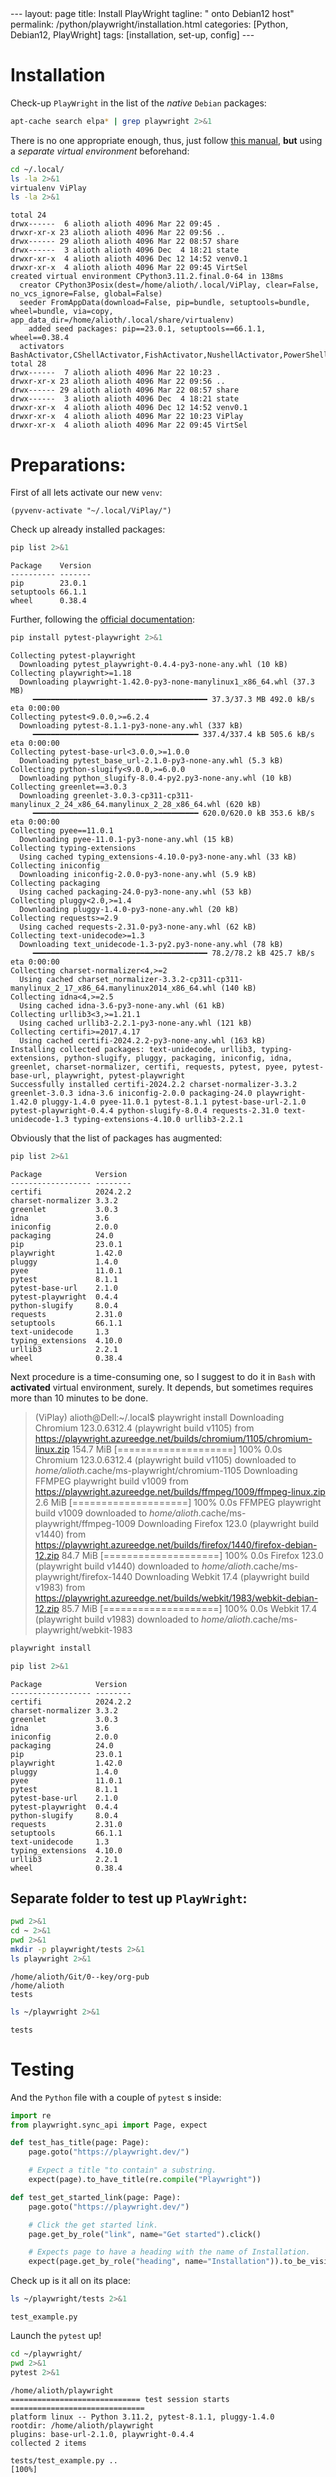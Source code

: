 #+BEGIN_EXPORT html
---
layout: page
title: Install PlayWright
tagline: " onto Debian12 host"
permalink: /python/playwright/installation.html
categories: [Python, Debian12, PlayWright]
tags: [installation, set-up, config]
---
#+END_EXPORT

#+STARTUP: showall indent
#+OPTIONS: tags:nil num:nil \n:nil @:t ::t |:t ^:{} _:{} *:t
#+OPTIONS: eval:no-export
#+TOC: headlines 2


* Installation

Check-up =PlayWright= in the list of the /native/ =Debian= packages:

#+begin_src sh :results output :exports both
apt-cache search elpa* | grep playwright 2>&1
#+end_src

#+RESULTS:

There is no one appropriate enough, thus, just follow [[https://github.com/password123456/setup-selenium-with-chrome-driver-on-ubuntu_debian][this manual]],
*but* using a /separate virtual environment/ beforehand:

#+begin_src sh :results output :exports both
  cd ~/.local/
  ls -la 2>&1
  virtualenv ViPlay
  ls -la 2>&1
#+end_src

#+RESULTS:
#+begin_example
total 24
drwx------  6 alioth alioth 4096 Mar 22 09:45 .
drwxr-xr-x 23 alioth alioth 4096 Mar 22 09:56 ..
drwx------ 29 alioth alioth 4096 Mar 22 08:57 share
drwx------  3 alioth alioth 4096 Dec  4 18:21 state
drwxr-xr-x  4 alioth alioth 4096 Dec 12 14:52 venv0.1
drwxr-xr-x  4 alioth alioth 4096 Mar 22 09:45 VirtSel
created virtual environment CPython3.11.2.final.0-64 in 138ms
  creator CPython3Posix(dest=/home/alioth/.local/ViPlay, clear=False, no_vcs_ignore=False, global=False)
  seeder FromAppData(download=False, pip=bundle, setuptools=bundle, wheel=bundle, via=copy, app_data_dir=/home/alioth/.local/share/virtualenv)
    added seed packages: pip==23.0.1, setuptools==66.1.1, wheel==0.38.4
  activators BashActivator,CShellActivator,FishActivator,NushellActivator,PowerShellActivator,PythonActivator
total 28
drwx------  7 alioth alioth 4096 Mar 22 10:23 .
drwxr-xr-x 23 alioth alioth 4096 Mar 22 09:56 ..
drwx------ 29 alioth alioth 4096 Mar 22 08:57 share
drwx------  3 alioth alioth 4096 Dec  4 18:21 state
drwxr-xr-x  4 alioth alioth 4096 Dec 12 14:52 venv0.1
drwxr-xr-x  4 alioth alioth 4096 Mar 22 10:23 ViPlay
drwxr-xr-x  4 alioth alioth 4096 Mar 22 09:45 VirtSel
#+end_example

* Preparations:

First of all lets activate our new =venv=:

#+begin_src elisp
  (pyvenv-activate "~/.local/ViPlay/")
#+end_src

#+RESULTS:

Check up already installed packages:

#+begin_src sh :results output :exports both
pip list 2>&1
#+end_src

#+RESULTS:
: Package    Version
: ---------- -------
: pip        23.0.1
: setuptools 66.1.1
: wheel      0.38.4

Further, following the [[https://playwright.dev/python/docs/intro][official documentation]]:

#+begin_src sh :results output :exports both
pip install pytest-playwright 2>&1
#+end_src

#+RESULTS:
#+begin_example
Collecting pytest-playwright
  Downloading pytest_playwright-0.4.4-py3-none-any.whl (10 kB)
Collecting playwright>=1.18
  Downloading playwright-1.42.0-py3-none-manylinux1_x86_64.whl (37.3 MB)
     ━━━━━━━━━━━━━━━━━━━━━━━━━━━━━━━━━━━━━━━ 37.3/37.3 MB 492.0 kB/s eta 0:00:00
Collecting pytest<9.0.0,>=6.2.4
  Downloading pytest-8.1.1-py3-none-any.whl (337 kB)
     ━━━━━━━━━━━━━━━━━━━━━━━━━━━━━━━━━━━━━ 337.4/337.4 kB 505.6 kB/s eta 0:00:00
Collecting pytest-base-url<3.0.0,>=1.0.0
  Downloading pytest_base_url-2.1.0-py3-none-any.whl (5.3 kB)
Collecting python-slugify<9.0.0,>=6.0.0
  Downloading python_slugify-8.0.4-py2.py3-none-any.whl (10 kB)
Collecting greenlet==3.0.3
  Downloading greenlet-3.0.3-cp311-cp311-manylinux_2_24_x86_64.manylinux_2_28_x86_64.whl (620 kB)
     ━━━━━━━━━━━━━━━━━━━━━━━━━━━━━━━━━━━━━ 620.0/620.0 kB 353.6 kB/s eta 0:00:00
Collecting pyee==11.0.1
  Downloading pyee-11.0.1-py3-none-any.whl (15 kB)
Collecting typing-extensions
  Using cached typing_extensions-4.10.0-py3-none-any.whl (33 kB)
Collecting iniconfig
  Downloading iniconfig-2.0.0-py3-none-any.whl (5.9 kB)
Collecting packaging
  Using cached packaging-24.0-py3-none-any.whl (53 kB)
Collecting pluggy<2.0,>=1.4
  Downloading pluggy-1.4.0-py3-none-any.whl (20 kB)
Collecting requests>=2.9
  Using cached requests-2.31.0-py3-none-any.whl (62 kB)
Collecting text-unidecode>=1.3
  Downloading text_unidecode-1.3-py2.py3-none-any.whl (78 kB)
     ━━━━━━━━━━━━━━━━━━━━━━━━━━━━━━━━━━━━━━━ 78.2/78.2 kB 425.7 kB/s eta 0:00:00
Collecting charset-normalizer<4,>=2
  Using cached charset_normalizer-3.3.2-cp311-cp311-manylinux_2_17_x86_64.manylinux2014_x86_64.whl (140 kB)
Collecting idna<4,>=2.5
  Using cached idna-3.6-py3-none-any.whl (61 kB)
Collecting urllib3<3,>=1.21.1
  Using cached urllib3-2.2.1-py3-none-any.whl (121 kB)
Collecting certifi>=2017.4.17
  Using cached certifi-2024.2.2-py3-none-any.whl (163 kB)
Installing collected packages: text-unidecode, urllib3, typing-extensions, python-slugify, pluggy, packaging, iniconfig, idna, greenlet, charset-normalizer, certifi, requests, pytest, pyee, pytest-base-url, playwright, pytest-playwright
Successfully installed certifi-2024.2.2 charset-normalizer-3.3.2 greenlet-3.0.3 idna-3.6 iniconfig-2.0.0 packaging-24.0 playwright-1.42.0 pluggy-1.4.0 pyee-11.0.1 pytest-8.1.1 pytest-base-url-2.1.0 pytest-playwright-0.4.4 python-slugify-8.0.4 requests-2.31.0 text-unidecode-1.3 typing-extensions-4.10.0 urllib3-2.2.1
#+end_example

Obviously that the list of packages has augmented:

#+begin_src sh :results output :exports both
pip list 2>&1
#+end_src

#+RESULTS:
#+begin_example
Package            Version
------------------ --------
certifi            2024.2.2
charset-normalizer 3.3.2
greenlet           3.0.3
idna               3.6
iniconfig          2.0.0
packaging          24.0
pip                23.0.1
playwright         1.42.0
pluggy             1.4.0
pyee               11.0.1
pytest             8.1.1
pytest-base-url    2.1.0
pytest-playwright  0.4.4
python-slugify     8.0.4
requests           2.31.0
setuptools         66.1.1
text-unidecode     1.3
typing_extensions  4.10.0
urllib3            2.2.1
wheel              0.38.4
#+end_example

Next procedure is a time-consuming one, so I suggest to do it in
=Bash= with *activated* virtual environment, surely. It depends, but
sometimes requires more than 10 minutes to be done.

#+begin_quote
(ViPlay) alioth@Dell:~/.local$ playwright install
Downloading Chromium 123.0.6312.4 (playwright build v1105) from https://playwright.azureedge.net/builds/chromium/1105/chromium-linux.zip
154.7 MiB [====================] 100% 0.0s
Chromium 123.0.6312.4 (playwright build v1105) downloaded to /home/alioth/.cache/ms-playwright/chromium-1105
Downloading FFMPEG playwright build v1009 from https://playwright.azureedge.net/builds/ffmpeg/1009/ffmpeg-linux.zip
2.6 MiB [====================] 100% 0.0s
FFMPEG playwright build v1009 downloaded to /home/alioth/.cache/ms-playwright/ffmpeg-1009
Downloading Firefox 123.0 (playwright build v1440) from https://playwright.azureedge.net/builds/firefox/1440/firefox-debian-12.zip
84.7 MiB [====================] 100% 0.0s
Firefox 123.0 (playwright build v1440) downloaded to /home/alioth/.cache/ms-playwright/firefox-1440
Downloading Webkit 17.4 (playwright build v1983) from https://playwright.azureedge.net/builds/webkit/1983/webkit-debian-12.zip
85.7 MiB [====================] 100% 0.0s
Webkit 17.4 (playwright build v1983) downloaded to /home/alioth/.cache/ms-playwright/webkit-1983
#+end_quote

#+begin_src sh
playwright install
#+end_src

#+begin_src sh :results output :exports both
pip list 2>&1
#+end_src

#+RESULTS:
#+begin_example
Package            Version
------------------ --------
certifi            2024.2.2
charset-normalizer 3.3.2
greenlet           3.0.3
idna               3.6
iniconfig          2.0.0
packaging          24.0
pip                23.0.1
playwright         1.42.0
pluggy             1.4.0
pyee               11.0.1
pytest             8.1.1
pytest-base-url    2.1.0
pytest-playwright  0.4.4
python-slugify     8.0.4
requests           2.31.0
setuptools         66.1.1
text-unidecode     1.3
typing_extensions  4.10.0
urllib3            2.2.1
wheel              0.38.4
#+end_example

** Separate folder to test up =PlayWright=:

#+begin_src sh :results output :exports both
  pwd 2>&1
  cd ~ 2>&1
  pwd 2>&1
  mkdir -p playwright/tests 2>&1
  ls playwright 2>&1
#+end_src

#+RESULTS:
: /home/alioth/Git/0--key/org-pub
: /home/alioth
: tests

#+begin_src sh :results output :exports both
   ls ~/playwright 2>&1
#+end_src

#+RESULTS:
: tests


* Testing


And the =Python= file with a couple of =pytest= s inside:

#+begin_src python :tangle /home/alioth/playwright/tests/test_example.py
  import re
  from playwright.sync_api import Page, expect

  def test_has_title(page: Page):
      page.goto("https://playwright.dev/")

      # Expect a title "to contain" a substring.
      expect(page).to_have_title(re.compile("Playwright"))

  def test_get_started_link(page: Page):
      page.goto("https://playwright.dev/")

      # Click the get started link.
      page.get_by_role("link", name="Get started").click()

      # Expects page to have a heading with the name of Installation.
      expect(page.get_by_role("heading", name="Installation")).to_be_visible()
#+end_src

Check up is it all on its place:

#+begin_src sh :results output :exports both
   ls ~/playwright/tests 2>&1
#+end_src

#+RESULTS:
: test_example.py

Launch the =pytest= up!

#+begin_src sh :results output :exports both
  cd ~/playwright/
  pwd 2>&1
  pytest 2>&1
#+end_src

#+RESULTS:
#+begin_example
/home/alioth/playwright
============================= test session starts ==============================
platform linux -- Python 3.11.2, pytest-8.1.1, pluggy-1.4.0
rootdir: /home/alioth/playwright
plugins: base-url-2.1.0, playwright-0.4.4
collected 2 items

tests/test_example.py ..                                                 [100%]

============================== 2 passed in 3.34s ===============================
#+end_example

* Conclusion

#+begin_quote
Tests are run in headless mode meaning no browser UI will open up when
running the tests. Results of the tests and test logs will be shown in
the terminal.
#+end_quote

Now, the output says loud and clear that it works as expected even
inside =Emacs= =Babel= environment.

* Further steps

- Tests galore;
- Tests separation and isolation;
